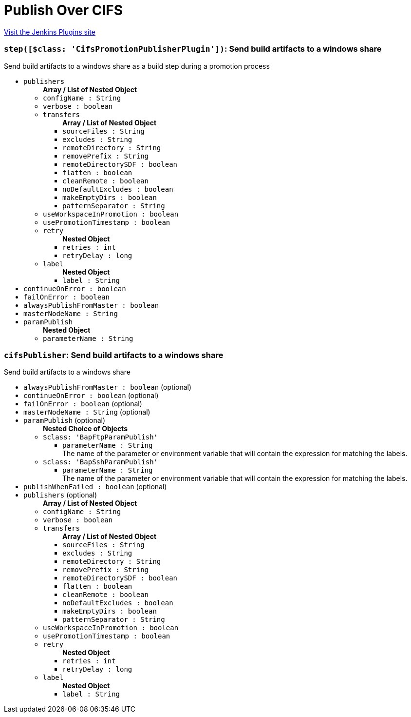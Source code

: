 = Publish Over CIFS
:page-layout: pipelinesteps

:notitle:
:description:
:author:
:email: jenkinsci-users@googlegroups.com
:sectanchors:
:toc: left
:compat-mode!:


++++
<a href="https://plugins.jenkins.io/publish-over-cifs">Visit the Jenkins Plugins site</a>
++++


=== `step([$class: 'CifsPromotionPublisherPlugin'])`: Send build artifacts to a windows share
++++
<div><div>
 Send build artifacts to a windows share as a build step during a promotion process
</div></div>
<ul><li><code>publishers</code>
<ul><b>Array / List of Nested Object</b>
<li><code>configName : String</code>
</li>
<li><code>verbose : boolean</code>
</li>
<li><code>transfers</code>
<ul><b>Array / List of Nested Object</b>
<li><code>sourceFiles : String</code>
</li>
<li><code>excludes : String</code>
</li>
<li><code>remoteDirectory : String</code>
</li>
<li><code>removePrefix : String</code>
</li>
<li><code>remoteDirectorySDF : boolean</code>
</li>
<li><code>flatten : boolean</code>
</li>
<li><code>cleanRemote : boolean</code>
</li>
<li><code>noDefaultExcludes : boolean</code>
</li>
<li><code>makeEmptyDirs : boolean</code>
</li>
<li><code>patternSeparator : String</code>
</li>
</ul></li>
<li><code>useWorkspaceInPromotion : boolean</code>
</li>
<li><code>usePromotionTimestamp : boolean</code>
</li>
<li><code>retry</code>
<ul><b>Nested Object</b>
<li><code>retries : int</code>
</li>
<li><code>retryDelay : long</code>
</li>
</ul></li>
<li><code>label</code>
<ul><b>Nested Object</b>
<li><code>label : String</code>
</li>
</ul></li>
</ul></li>
<li><code>continueOnError : boolean</code>
</li>
<li><code>failOnError : boolean</code>
</li>
<li><code>alwaysPublishFromMaster : boolean</code>
</li>
<li><code>masterNodeName : String</code>
</li>
<li><code>paramPublish</code>
<ul><b>Nested Object</b>
<li><code>parameterName : String</code>
</li>
</ul></li>
</ul>


++++
=== `cifsPublisher`: Send build artifacts to a windows share
++++
<div><div>
 Send build artifacts to a windows share
</div></div>
<ul><li><code>alwaysPublishFromMaster : boolean</code> (optional)
</li>
<li><code>continueOnError : boolean</code> (optional)
</li>
<li><code>failOnError : boolean</code> (optional)
</li>
<li><code>masterNodeName : String</code> (optional)
</li>
<li><code>paramPublish</code> (optional)
<ul><b>Nested Choice of Objects</b>
<li><code>$class: 'BapFtpParamPublish'</code><div>
<ul><li><code>parameterName : String</code>
<div><div>
 The name of the parameter or environment variable that will contain the expression for matching the labels.
</div></div>

</li>
</ul></div></li>
<li><code>$class: 'BapSshParamPublish'</code><div>
<ul><li><code>parameterName : String</code>
<div><div>
 The name of the parameter or environment variable that will contain the expression for matching the labels.
</div></div>

</li>
</ul></div></li>
</ul></li>
<li><code>publishWhenFailed : boolean</code> (optional)
</li>
<li><code>publishers</code> (optional)
<ul><b>Array / List of Nested Object</b>
<li><code>configName : String</code>
</li>
<li><code>verbose : boolean</code>
</li>
<li><code>transfers</code>
<ul><b>Array / List of Nested Object</b>
<li><code>sourceFiles : String</code>
</li>
<li><code>excludes : String</code>
</li>
<li><code>remoteDirectory : String</code>
</li>
<li><code>removePrefix : String</code>
</li>
<li><code>remoteDirectorySDF : boolean</code>
</li>
<li><code>flatten : boolean</code>
</li>
<li><code>cleanRemote : boolean</code>
</li>
<li><code>noDefaultExcludes : boolean</code>
</li>
<li><code>makeEmptyDirs : boolean</code>
</li>
<li><code>patternSeparator : String</code>
</li>
</ul></li>
<li><code>useWorkspaceInPromotion : boolean</code>
</li>
<li><code>usePromotionTimestamp : boolean</code>
</li>
<li><code>retry</code>
<ul><b>Nested Object</b>
<li><code>retries : int</code>
</li>
<li><code>retryDelay : long</code>
</li>
</ul></li>
<li><code>label</code>
<ul><b>Nested Object</b>
<li><code>label : String</code>
</li>
</ul></li>
</ul></li>
</ul>


++++
